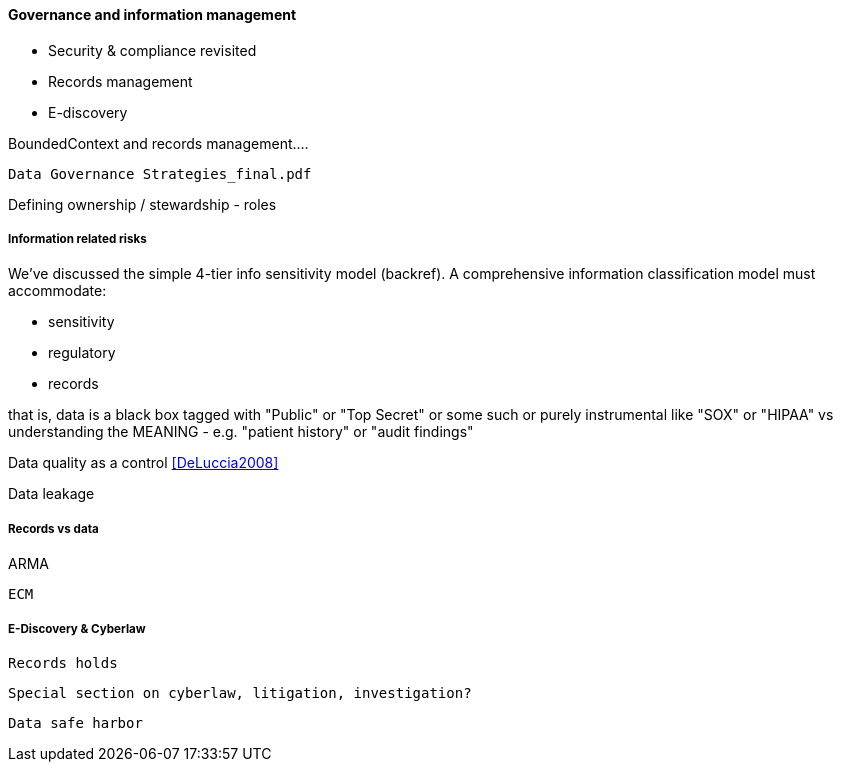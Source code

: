 ==== Governance and information management

* Security & compliance revisited
* Records management
* E-discovery

BoundedContext and records management....

 Data Governance Strategies_final.pdf

Defining ownership / stewardship - roles

===== Information related risks
We've discussed the simple 4-tier info sensitivity model (backref). A comprehensive information classification model must accommodate:

* sensitivity
* regulatory
* records

that is, data is a black box tagged with "Public" or "Top Secret" or some such
or purely instrumental like "SOX" or "HIPAA" vs understanding the MEANING - e.g. "patient history" or "audit findings"

Data quality as a control <<DeLuccia2008>>

Data leakage


===== Records vs data

ARMA

 ECM

===== E-Discovery & Cyberlaw

 Records holds

 Special section on cyberlaw, litigation, investigation?

 Data safe harbor
